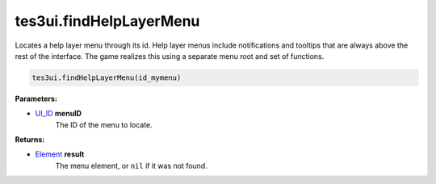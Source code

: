 
tes3ui.findHelpLayerMenu
====================================================================================================

Locates a help layer menu through its id. Help layer menus include notifications and tooltips that are always above the rest of the interface. The game realizes this using a separate menu root and set of functions.

.. code-block:: lua

    tes3ui.findHelpLayerMenu(id_mymenu)

**Parameters:**

- `UI_ID`_ **menuID**
    The ID of the menu to locate.

**Returns:**

- `Element`_ **result**
    The menu element, or ``nil`` if it was not found.


.. _`Element`: ../../type/tes3ui/element.html
.. _`UI_ID`: ../../type/tes3ui/ui_id.html
